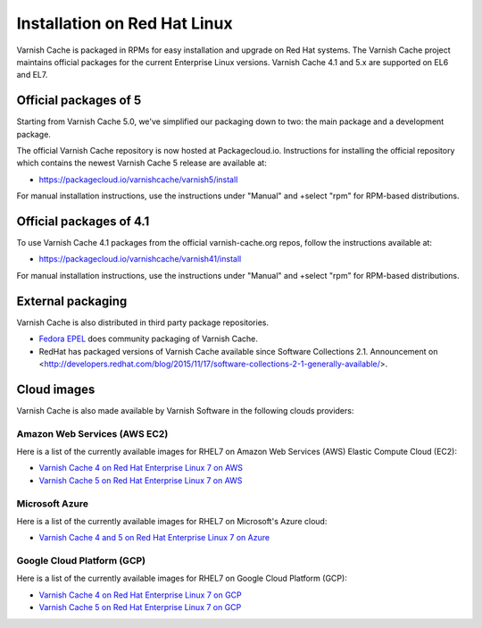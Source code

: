 .. _install_redhat:

Installation on Red Hat Linux
=============================

Varnish Cache is packaged in RPMs for easy installation and upgrade on Red Hat
systems. The Varnish Cache project maintains official packages for the current
Enterprise Linux versions. Varnish Cache 4.1 and 5.x are supported on EL6 and EL7.

Official packages of 5
----------------------

Starting from Varnish Cache 5.0, we've simplified our packaging down to two:
the main package and a development package.

The official Varnish Cache repository is now hosted at Packagecloud.io.
Instructions for installing the official repository which contains the newest 
Varnish Cache 5 release are available at:

* https://packagecloud.io/varnishcache/varnish5/install

For manual installation instructions, use the instructions under "Manual" and
+select "rpm" for RPM-based distributions.

Official packages of 4.1
------------------------

To use Varnish Cache 4.1 packages from the official varnish-cache.org repos,
follow the instructions available at:

* https://packagecloud.io/varnishcache/varnish41/install

For manual installation instructions, use the instructions under "Manual" and
+select "rpm" for RPM-based distributions.

External packaging
------------------

Varnish Cache is also distributed in third party package repositories.

.. _`Fedora EPEL`: https://fedoraproject.org/wiki/EPEL

* `Fedora EPEL`_ does community packaging of Varnish Cache.

* RedHat has packaged versions of Varnish Cache available since Software Collections 2.1. Announcement on <http://developers.redhat.com/blog/2015/11/17/software-collections-2-1-generally-available/>.


Cloud images
------------

Varnish Cache is also made available by Varnish Software in the following 
clouds providers:


Amazon Web Services (AWS EC2)
.............................

Here is a list of the currently available images for RHEL7 on 
Amazon Web Services (AWS) Elastic Compute Cloud (EC2):

* `Varnish Cache 4 on Red Hat Enterprise Linux 7 on AWS`_
* `Varnish Cache 5 on Red Hat Enterprise Linux 7 on AWS`_

.. _`Varnish Cache 4 on Red Hat Enterprise Linux 7 on AWS`: https://aws.amazon.com/marketplace/pp/B01H2061O4
.. _`Varnish Cache 5 on Red Hat Enterprise Linux 7 on AWS`: https://aws.amazon.com/marketplace/pp/B01MR09UKM


Microsoft Azure
...............

Here is a list of the currently available images for RHEL7 on 
Microsoft's Azure cloud:

* `Varnish Cache 4 and 5 on Red Hat Enterprise Linux 7 on Azure`_

.. _`Varnish Cache 4 and 5 on Red Hat Enterprise Linux 7 on Azure`: https://azuremarketplace.microsoft.com/en-us/marketplace/apps/varnish.varnish-cache_


Google Cloud Platform (GCP)
...........................

Here is a list of the currently available images for RHEL7 on 
Google Cloud Platform (GCP):

* `Varnish Cache 4 on Red Hat Enterprise Linux 7 on GCP`_
* `Varnish Cache 5 on Red Hat Enterprise Linux 7 on GCP`_

.. _`Varnish Cache 4 on Red Hat Enterprise Linux 7 on GCP`: https://console.cloud.google.com/launcher/details/varnish-public/varnish-cache-4-payg-red-hat
.. _`Varnish Cache 5 on Red Hat Enterprise Linux 7 on GCP`: https://console.cloud.google.com/launcher/details/varnish-public/varnish-cache-5-payg-red-hat
